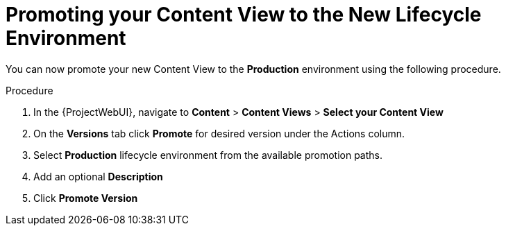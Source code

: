 [id="Promoting_your_Content_View_to_the_New_Lifecycle_Environment_{context}"]
= Promoting your Content View to the New Lifecycle Environment

You can now promote your new Content View to the *Production* environment using the following procedure.

.Procedure
. In the {ProjectWebUI}, navigate to *Content* > *Content Views* > *Select your Content View*
. On the *Versions* tab click *Promote* for desired version under the Actions column.
. Select *Production* lifecycle environment from the available promotion paths.
. Add an optional *Description*
. Click *Promote Version*
